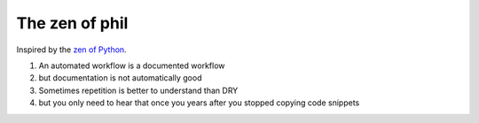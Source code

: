 The zen of phil
===============

Inspired by the `zen of Python`_.

.. _zen of python: https://peps.python.org/pep-0020/

#. An automated workflow is a documented workflow
#. but documentation is not automatically good 
#. Sometimes repetition is better to understand than DRY
#. but you only need to hear that once you years after you stopped copying code snippets
